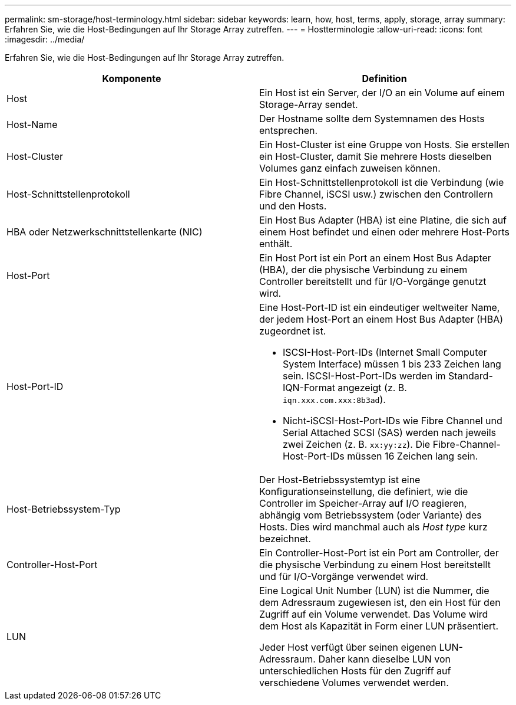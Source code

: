---
permalink: sm-storage/host-terminology.html 
sidebar: sidebar 
keywords: learn, how, host, terms, apply, storage, array 
summary: Erfahren Sie, wie die Host-Bedingungen auf Ihr Storage Array zutreffen. 
---
= Hostterminologie
:allow-uri-read: 
:icons: font
:imagesdir: ../media/


[role="lead"]
Erfahren Sie, wie die Host-Bedingungen auf Ihr Storage Array zutreffen.

[cols="2*"]
|===
| Komponente | Definition 


 a| 
Host
 a| 
Ein Host ist ein Server, der I/O an ein Volume auf einem Storage-Array sendet.



 a| 
Host-Name
 a| 
Der Hostname sollte dem Systemnamen des Hosts entsprechen.



 a| 
Host-Cluster
 a| 
Ein Host-Cluster ist eine Gruppe von Hosts. Sie erstellen ein Host-Cluster, damit Sie mehrere Hosts dieselben Volumes ganz einfach zuweisen können.



 a| 
Host-Schnittstellenprotokoll
 a| 
Ein Host-Schnittstellenprotokoll ist die Verbindung (wie Fibre Channel, iSCSI usw.) zwischen den Controllern und den Hosts.



 a| 
HBA oder Netzwerkschnittstellenkarte (NIC)
 a| 
Ein Host Bus Adapter (HBA) ist eine Platine, die sich auf einem Host befindet und einen oder mehrere Host-Ports enthält.



 a| 
Host-Port
 a| 
Ein Host Port ist ein Port an einem Host Bus Adapter (HBA), der die physische Verbindung zu einem Controller bereitstellt und für I/O-Vorgänge genutzt wird.



 a| 
Host-Port-ID
 a| 
Eine Host-Port-ID ist ein eindeutiger weltweiter Name, der jedem Host-Port an einem Host Bus Adapter (HBA) zugeordnet ist.

* ISCSI-Host-Port-IDs (Internet Small Computer System Interface) müssen 1 bis 233 Zeichen lang sein. ISCSI-Host-Port-IDs werden im Standard-IQN-Format angezeigt (z. B. `iqn.xxx.com.xxx:8b3ad`).
* Nicht-iSCSI-Host-Port-IDs wie Fibre Channel und Serial Attached SCSI (SAS) werden nach jeweils zwei Zeichen (z. B. `xx:yy:zz`). Die Fibre-Channel-Host-Port-IDs müssen 16 Zeichen lang sein.




 a| 
Host-Betriebssystem-Typ
 a| 
Der Host-Betriebssystemtyp ist eine Konfigurationseinstellung, die definiert, wie die Controller im Speicher-Array auf I/O reagieren, abhängig vom Betriebssystem (oder Variante) des Hosts. Dies wird manchmal auch als _Host type_ kurz bezeichnet.



 a| 
Controller-Host-Port
 a| 
Ein Controller-Host-Port ist ein Port am Controller, der die physische Verbindung zu einem Host bereitstellt und für I/O-Vorgänge verwendet wird.



 a| 
LUN
 a| 
Eine Logical Unit Number (LUN) ist die Nummer, die dem Adressraum zugewiesen ist, den ein Host für den Zugriff auf ein Volume verwendet. Das Volume wird dem Host als Kapazität in Form einer LUN präsentiert.

Jeder Host verfügt über seinen eigenen LUN-Adressraum. Daher kann dieselbe LUN von unterschiedlichen Hosts für den Zugriff auf verschiedene Volumes verwendet werden.

|===